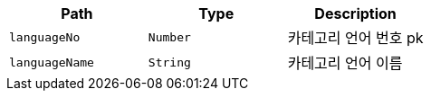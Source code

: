 |===
|Path|Type|Description

|`+languageNo+`
|`+Number+`
|카테고리 언어 번호 pk

|`+languageName+`
|`+String+`
|카테고리 언어 이름

|===